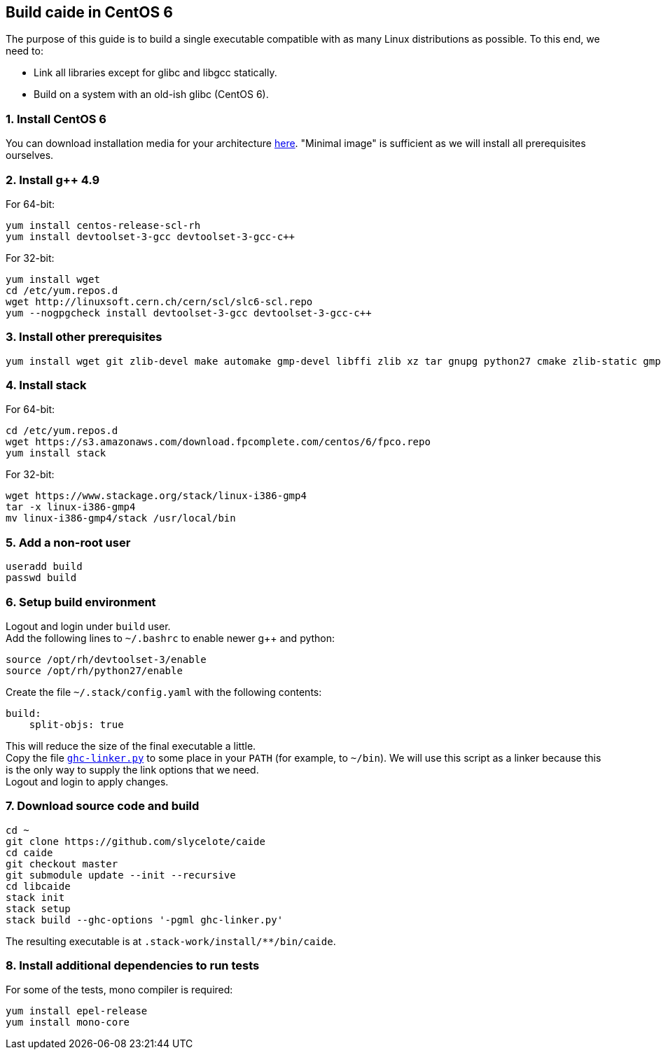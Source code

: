 == Build caide in CentOS 6

The purpose of this guide is to build a single executable compatible with as
many Linux distributions as possible. To this end, we need to:

* Link all libraries except for glibc and libgcc statically.
* Build on a system with an old-ish glibc (CentOS 6).

=== 1. Install CentOS 6
You can download installation media for your architecture
https://wiki.centos.org/Download[here]. "Minimal image" is sufficient as we
will install all prerequisites ourselves.

=== 2. Install g++ 4.9

For 64-bit:

[source,bash]
----
yum install centos-release-scl-rh
yum install devtoolset-3-gcc devtoolset-3-gcc-c++
----

For 32-bit:
[source,bash]
----
yum install wget
cd /etc/yum.repos.d
wget http://linuxsoft.cern.ch/cern/scl/slc6-scl.repo
yum --nogpgcheck install devtoolset-3-gcc devtoolset-3-gcc-c++
----

=== 3. Install other prerequisites

[source,bash]
----
yum install wget git zlib-devel make automake gmp-devel libffi zlib xz tar gnupg python27 cmake zlib-static gmp-static
----

=== 4. Install stack

For 64-bit:
[source,bash]
----
cd /etc/yum.repos.d
wget https://s3.amazonaws.com/download.fpcomplete.com/centos/6/fpco.repo
yum install stack
----

For 32-bit:
[source,bash]
----
wget https://www.stackage.org/stack/linux-i386-gmp4
tar -x linux-i386-gmp4
mv linux-i386-gmp4/stack /usr/local/bin
----

=== 5. Add a non-root user

[source,bash]
----
useradd build
passwd build
----

=== 6. Setup build environment

Logout and login under `build` user. +
Add the following lines to `~/.bashrc` to enable newer g++ and python:

[source,bash]
----
source /opt/rh/devtoolset-3/enable
source /opt/rh/python27/enable
----

Create the file `~/.stack/config.yaml` with the following contents:

----
build:
    split-objs: true
----

This will reduce the size of the final executable a little. +
Copy the file
link:../../ghc-linker.py[`ghc-linker.py`] to some place in your `PATH` (for
example, to `~/bin`). We will use this script as a linker because this is the
only way to supply the link options that we need. +
Logout and login to apply changes.


=== 7. Download source code and build

[source,bash]
----
cd ~
git clone https://github.com/slycelote/caide
cd caide
git checkout master
git submodule update --init --recursive
cd libcaide
stack init
stack setup
stack build --ghc-options '-pgml ghc-linker.py'
----

The resulting executable is at `.stack-work/install/**/bin/caide`.

=== 8. Install additional dependencies to run tests

For some of the tests, mono compiler is required:

[source,bash]
----
yum install epel-release
yum install mono-core
----


